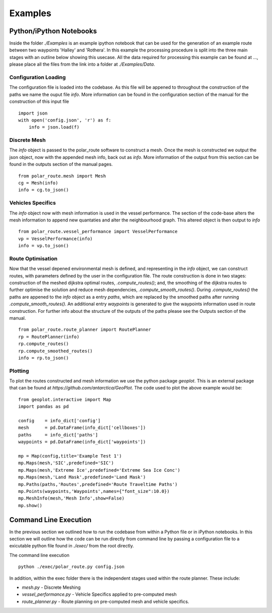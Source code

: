 ********
Examples
********

========================
Python/iPython Notebooks
========================

Inside the folder `./Examples` is an example ipython notebook that can be used for the generation of an example route between two waypoints 'Halley' and 'Rothera'. In this example the processing procedure is split into the three main stages with an outline below showing this usecase. All the data required for processing this example can be found at ..., please place all the files from the link into a folder at `./Examples/Data`.

Configuration Loading
^^^^^^^^^^^^^^^^^^
The configuration file is loaded into the codebase. As this file will be appened to throughout the construction of the paths we name the ouput file `info`. More information can be found in the configuration section of the manual for the construction of this input file
::
    import json
    with open('config.json', 'r') as f:
        info = json.load(f)    


Discrete Mesh
^^^^^^^^^^^^^^^^^^
The `info` object is passed to the polar_route software to construct a mesh. Once the mesh is constructed we output the json object, now with the appended mesh info, back out as `info`. More information of the output from this section can be found in the outputs section of the manual pages.
::

   from polar_route.mesh import Mesh
   cg = Mesh(info)
   info = cg.to_json()

Vehicles Specifics
^^^^^^^^^^^^^^^^^^
The `info` object now with mesh information is used in the vessel performance. The section of the code-base alters the mesh information to append new quantaties and alter the neighbourhood graph. This altered object is then output to `info`
::
   from polar_route.vessel_performance import VesselPerformance
   vp = VesselPerformance(info)
   info = vp.to_json()

Route Optimisation
^^^^^^^^^^^^^^^^^^
Now that the vessel depened environmental mesh is defined, and representing in the `info` object, we can construct routes, with parameters defined by the user in the configuration file. The route construction is done in two stages: construction of the meshed dijkstra optimal routes, `.compute_routes()`; and, the smoothing of the dijkstra routes to further optimise the solution and reduce mesh dependencies, `.compute_smooth_routes()`. During `.compute_routes()` the paths are appened to the `info` object as a entry `paths`, which are replaced by the smoothed paths after running `.compute_smooth_routes()`. An additional entry `waypoints` is generated to give the waypoints information used in route construction. For further info about the structure of the outputs of the paths please see the Outputs section of the manual.
::
    from polar_route.route_planner import RoutePlanner
    rp = RoutePlanner(info)
    rp.compute_routes()
    rp.compute_smoothed_routes()
    info = rp.to_json()




Plotting
^^^^^^^^^^^^^^^^^^
To plot the routes constructed and mesh information we use the python package `geoplot`. This is an external package that can be found at `https://github.com/antarctica/GeoPlot`. The code used to plot the above example would be:
::
    from geoplot.interactive import Map
    import pandas as pd

    config    = info_dict['config']
    mesh      = pd.DataFrame(info_dict['cellboxes'])
    paths     = info_dict['paths']
    waypoints = pd.DataFrame(info_dict['waypoints'])

    mp = Map(config,title='Example Test 1')
    mp.Maps(mesh,'SIC',predefined='SIC')
    mp.Maps(mesh,'Extreme Ice',predefined='Extreme Sea Ice Conc')
    mp.Maps(mesh,'Land Mask',predefined='Land Mask')
    mp.Paths(paths,'Routes',predefined='Route Traveltime Paths')
    mp.Points(waypoints,'Waypoints',names={"font_size":10.0})
    mp.MeshInfo(mesh,'Mesh Info',show=False)
    mp.show()

========================
Command Line Execution
========================

In the previous section we outlined how to run the codebase from within a Python file or in iPython notebooks. In this section we will outline how the code can be run directly from command line by passing a configuration file to a exicutable python file found in `./exec/` from the root directly. 

The command line execution

::

   python ./exec/polar_route.py config.json 

In addition, within the exec folder there is the independent stages used within the route planner. These include:

* `mesh.py` - Discrete Meshing
* `vessel_performance.py` - Vehicle Specifics applied to pre-computed mesh
* `route_planner.py` - Route planning on pre-computed mesh and vehicle specifics.